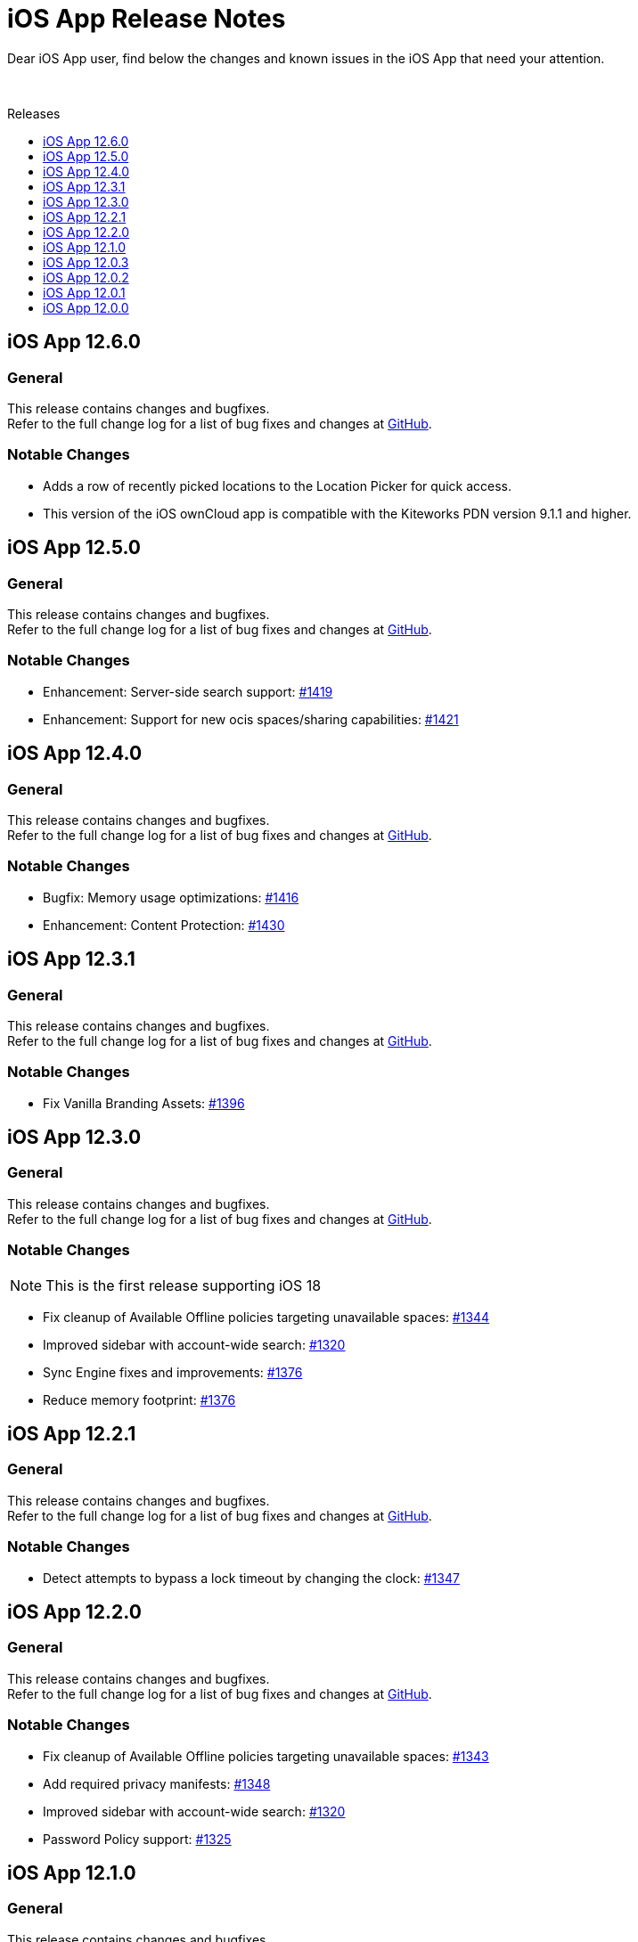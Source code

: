 = iOS App Release Notes
:toc: macro
:toclevels: 2
:toc-title: Releases
:description: Dear iOS App user, find below the changes and known issues in the iOS App that need your attention.

:ios-releases-url: https://github.com/owncloud/ios-app/releases/tag

{description}

{empty} +

toc::[]

== iOS App 12.6.0

[discrete]
=== General

This release contains changes and bugfixes. +
Refer to the full change log for a list of bug fixes and changes at {ios-releases-url}/v12.6.0[GitHub, window=_blank].

[discrete]
=== Notable Changes

* Adds a row of recently picked locations to the Location Picker for quick access.
* This version of the iOS ownCloud app is compatible with the Kiteworks PDN version 9.1.1 and higher.

== iOS App 12.5.0

[discrete]
=== General

This release contains changes and bugfixes. +
Refer to the full change log for a list of bug fixes and changes at {ios-releases-url}/v12.5.0[GitHub, window=_blank].

[discrete]
=== Notable Changes

* Enhancement: Server-side search support: https://github.com/owncloud/ios-app/pull/1419[#1419]
* Enhancement: Support for new ocis spaces/sharing capabilities: https://github.com/owncloud/ios-app/pull/1421[#1421]

== iOS App 12.4.0

[discrete]
=== General

This release contains changes and bugfixes. +
Refer to the full change log for a list of bug fixes and changes at {ios-releases-url}/v12.4.0[GitHub, window=_blank].

[discrete]
=== Notable Changes

* Bugfix: Memory usage optimizations: https://github.com/owncloud/ios-app/pull/1416[#1416]
* Enhancement: Content Protection: https://github.com/owncloud/ios-app/pull/1430[#1430]

== iOS App 12.3.1

[discrete]
=== General

This release contains changes and bugfixes. +
Refer to the full change log for a list of bug fixes and changes at {ios-releases-url}/v12.3.1[GitHub, window=_blank].

[discrete]
=== Notable Changes

* Fix Vanilla Branding Assets: https://github.com/owncloud/ios-app/pull/1344[#1396]

== iOS App 12.3.0

[discrete]
=== General

This release contains changes and bugfixes. +
Refer to the full change log for a list of bug fixes and changes at {ios-releases-url}/v12.3.0[GitHub, window=_blank].

[discrete]
=== Notable Changes

NOTE: This is the first release supporting iOS 18

* Fix cleanup of Available Offline policies targeting unavailable spaces: https://github.com/owncloud/ios-app/pull/1344[#1344]
* Improved sidebar with account-wide search: https://github.com/owncloud/ios-app/pull/1320[#1320]
* Sync Engine fixes and improvements: https://github.com/owncloud/ios-app/pull/1376[#1376]
* Reduce memory footprint: https://github.com/owncloud/ios-app/pull/1376[#1376]


== iOS App 12.2.1

[discrete]
=== General

This release contains changes and bugfixes. +
Refer to the full change log for a list of bug fixes and changes at {ios-releases-url}/v12.2.1[GitHub, window=_blank].

[discrete]
=== Notable Changes

* Detect attempts to bypass a lock timeout by changing the clock: https://github.com/owncloud/ios-app/pull/1347[#1347]

== iOS App 12.2.0

[discrete]
=== General

This release contains changes and bugfixes. +
Refer to the full change log for a list of bug fixes and changes at {ios-releases-url}/v12.2.0[GitHub, window=_blank].

[discrete]
=== Notable Changes

* Fix cleanup of Available Offline policies targeting unavailable spaces: https://github.com/owncloud/ios-app/pull/1343[#1343]
* Add required privacy manifests: https://github.com/owncloud/ios-app/pull/1348[#1348]
* Improved sidebar with account-wide search: https://github.com/owncloud/ios-app/pull/1320[#1320]
* Password Policy support: https://github.com/owncloud/ios-app/pull/1325[#1325]

== iOS App 12.1.0

[discrete]
=== General

This release contains changes and bugfixes. +
Refer to the full change log for a list of bug fixes and changes at {ios-releases-url}/v12.1[GitHub, window=_blank].

[discrete]
=== Notable Changes

* New account wizard: https://github.com/owncloud/ios-app/pull/1274[#1274]
* Text recognition actions for images: https://github.com/owncloud/ios-app/pull/1283[#1283]
* Share Action Extension "Save to ownCloud": https://github.com/owncloud/ios-app/issues/1293[#1293]
* File extension / suffix protection: https://github.com/owncloud/ios-app/issues/1292[#1292]

== iOS App 12.0.3

[discrete]
=== General

This is a bugfix release only. Update as soon as possible. +
Refer to the full change log for a list of bug fixes and changes at {ios-releases-url}/v12.0.3[GitHub, window=_blank].

== iOS App 12.0.2

[discrete]
=== General

This is a bugfix release only. Update as soon as possible. +
Refer to the full change log for a list of bug fixes and changes at {ios-releases-url}/v12.0.2[GitHub, window=_blank].

== iOS App 12.0.1

[discrete]
=== General

This is a bugfix release only. Update as soon as possible. +
Refer to the full change log for a list of bug fixes and changes at {ios-releases-url}/v12.0.1[GitHub, window=_blank].

== iOS App 12.0.0

[discrete]
=== General

This is a major release with many enhancements, bugfixes and security fixes. +
Refer to the full change log for a list of bug fixes and changes at {ios-releases-url}/v12.0.0[GitHub, window=_blank].

[discrete]
=== Notable Enhancements

* Version 12 Major Release +
Rearchitectured for iOS 15 and later.
* ownCloud Infinite Scale support +
Support for Spaces, Authenticated WebFinger and other new oCIS features.
* New Search Capabilities +
Powerful new search UI, saved searches and search templates.
* New Navigation +
Navigate via the new sidebar, breadcrumbs and browser controls.
* Role-based Sharing Interface +
The new role-based sharing user interface makes creating and editing shares and links even easier.
* Grid View Modes +
Switch between list and several, different grid modes to display your folder's contents in new ways.
* App Provider support +
Create and edit new documents through app providers on servers that support them.
* Improved Theming +
The updated dark and light themes make use of a new, CSS-based theming system.
* MDM Enhancements +
Many new MDM parameters.
